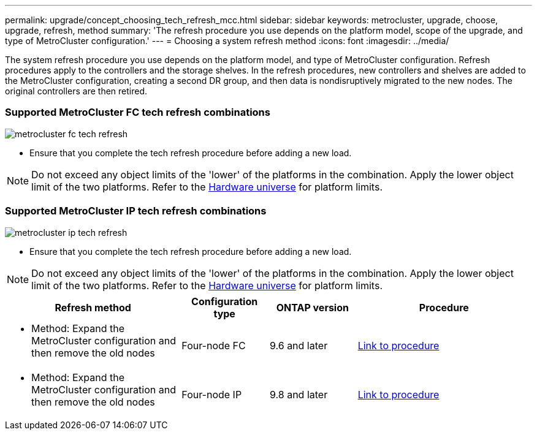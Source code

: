 ---
permalink: upgrade/concept_choosing_tech_refresh_mcc.html
sidebar: sidebar
keywords: metrocluster, upgrade, choose, upgrade, refresh, method
summary: 'The refresh procedure you use depends on the platform model, scope of the upgrade, and type of MetroCluster configuration.'
---
= Choosing a system refresh method
:icons: font
:imagesdir: ../media/

[.lead]
The system refresh procedure you use depends on the platform model, and type of MetroCluster configuration.
Refresh procedures apply to the controllers and the storage shelves.
In the refresh procedures, new controllers and shelves are added to the MetroCluster configuration,
creating a second DR group, and then data is nondisruptively migrated to the new nodes.
The original controllers are then retired.

=== Supported MetroCluster FC tech refresh combinations
image::../media/metrocluster_fc_tech_refresh.png[]

* Ensure that you complete the tech refresh procedure before adding a new load.
 
NOTE: Do not exceed any object limits of the 'lower' of the platforms in the combination. Apply the lower object limit of the two platforms. Refer to the link:https://hwu.netapp.html[Hardware universe^] for platform limits. 

=== Supported MetroCluster IP tech refresh combinations

image::../media/metrocluster_ip_tech_refresh.png[]

* Ensure that you complete the tech refresh procedure before adding a new load.
 
NOTE: Do not exceed any object limits of the 'lower' of the platforms in the combination. Apply the lower object limit of the two platforms. Refer to the link:https://hwu.netapp.html[Hardware universe^] for platform limits. 

[%header,cols="2,1,1,2"]
|===
a| Refresh method
a| Configuration type
a| ONTAP version
a| Procedure
a|
* Method: Expand the MetroCluster configuration and then remove the old nodes
a|
Four-node FC
a|
9.6 and later
a|
link:task_refresh_4n_mcc_fc.html[Link to procedure]

a|
* Method: Expand the MetroCluster configuration and then remove the old nodes
a|
Four-node IP
a|
9.8 and later
a|
link:task_refresh_4n_mcc_ip.html[Link to procedure]

|===


// BURT 1491888  August 8th, 2022
// 2022-DEC-14, BURT 1509650
